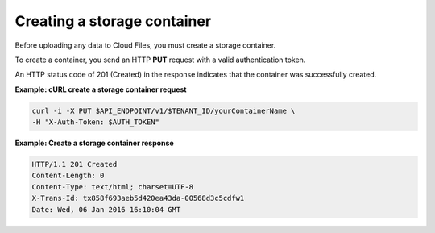 .. _gsg-create-storage-container:

Creating a storage container
~~~~~~~~~~~~~~~~~~~~~~~~~~~~

Before uploading any data to Cloud Files, you must create a storage
container.

To create a container, you send an HTTP **PUT** request with a valid
authentication token.

An HTTP status code of 201 (Created) in the response indicates that the
container was successfully created.

**Example: cURL create a storage container request**

.. code::

   curl -i -X PUT $API_ENDPOINT/v1/$TENANT_ID/yourContainerName \
   -H "X-Auth-Token: $AUTH_TOKEN"

**Example: Create a storage container response**

.. code::

   HTTP/1.1 201 Created
   Content-Length: 0
   Content-Type: text/html; charset=UTF-8
   X-Trans-Id: tx858f693aeb5d420ea43da-00568d3c5cdfw1
   Date: Wed, 06 Jan 2016 16:10:04 GMT
